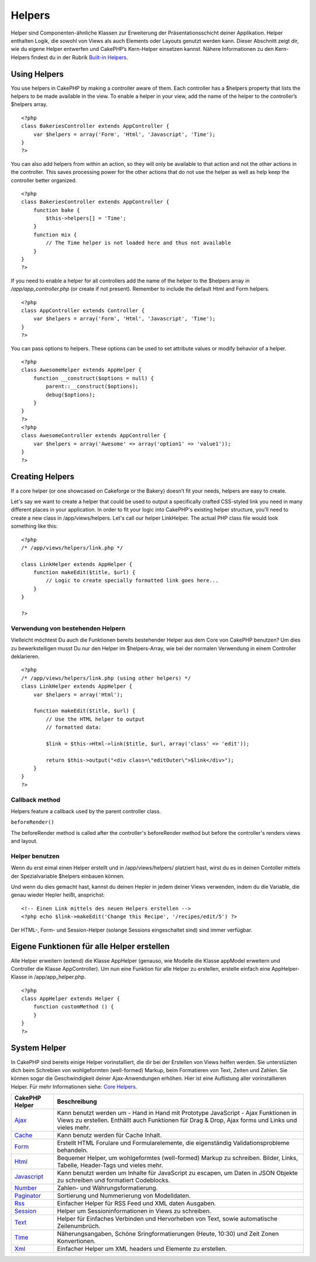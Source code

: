 Helpers
#######

Helper sind Componenten-ähnliche Klassen zur Erweiterung der
Präsentationsschicht deiner Applikation. Helper enthalten Logik, die
sowohl von Views als auch Elements oder Layouts genutzt werden kann.
Dieser Abschnitt zeigt dir, wie du eigene Helper entwerfen und CakePHP’s
Kern-Helper einsetzen kannst. Nähere Informationen zu den Kern-Helpers
findest du in der Rubrik `Built-in
Helpers </de/view/181/built-in-helpers>`_.

Using Helpers
=============

You use helpers in CakePHP by making a controller aware of them. Each
controller has a $helpers property that lists the helpers to be made
available in the view. To enable a helper in your view, add the name of
the helper to the controller’s $helpers array.

::

    <?php
    class BakeriesController extends AppController {
        var $helpers = array('Form', 'Html', 'Javascript', 'Time');
    }
    ?>

You can also add helpers from within an action, so they will only be
available to that action and not the other actions in the controller.
This saves processing power for the other actions that do not use the
helper as well as help keep the controller better organized.

::

    <?php
    class BakeriesController extends AppController {
        function bake {
            $this->helpers[] = 'Time';
        }
        function mix {
            // The Time helper is not loaded here and thus not available
        }
    }
    ?>

If you need to enable a helper for all controllers add the name of the
helper to the $helpers array in */app/app\_controller.php* (or create if
not present). Remember to include the default Html and Form helpers.

::

    <?php
    class AppController extends Controller {
        var $helpers = array('Form', 'Html', 'Javascript', 'Time');
    }
    ?>

You can pass options to helpers. These options can be used to set
attribute values or modify behavior of a helper.

::

    <?php
    class AwesomeHelper extends AppHelper {
        function __construct($options = null) {
            parent::__construct($options);
            debug($options);
        }
    }
    ?>
    <?php
    class AwesomeController extends AppController {
        var $helpers = array('Awesome' => array('option1' => 'value1'));
    }
    ?>

Creating Helpers
================

If a core helper (or one showcased on Cakeforge or the Bakery) doesn’t
fit your needs, helpers are easy to create.

Let's say we want to create a helper that could be used to output a
specifically crafted CSS-styled link you need in many different places
in your application. In order to fit your logic into CakePHP's existing
helper structure, you'll need to create a new class in
/app/views/helpers. Let's call our helper LinkHelper. The actual PHP
class file would look something like this:

::

    <?php
    /* /app/views/helpers/link.php */

    class LinkHelper extends AppHelper {
        function makeEdit($title, $url) {
            // Logic to create specially formatted link goes here...
        }
    }

    ?>

Verwendung von bestehenden Helpern
----------------------------------

Vielleicht möchtest Du auch die Funktionen bereits bestehender Helper
aus dem Core von CakePHP benutzen? Um dies zu bewerkstelligen musst Du
nur den Helper im $helpers-Array, wie bei der normalen Verwendung in
einem Controller deklarieren.

::

    <?php
    /* /app/views/helpers/link.php (using other helpers) */
    class LinkHelper extends AppHelper {
        var $helpers = array('Html');

        function makeEdit($title, $url) {
            // Use the HTML helper to output
            // formatted data:

            $link = $this->Html->link($title, $url, array('class' => 'edit'));

            return $this->output("<div class=\"editOuter\">$link</div>");
        }
    }
    ?>

Callback method
---------------

Helpers feature a callback used by the parent controller class.

``beforeRender()``

The beforeRender method is called after the controller's beforeRender
method but before the controller's renders views and layout.

Helper benutzen
---------------

Wenn du erst eimal einen Helper erstellt und in /app/views/helpers/
platziert hast, wirst du es in deinen Contoller mittels der
Spezialvariable $helpers einbauen können.

Und wenn du dies gemacht hast, kannst du deinen Hepler in jedem deiner
Views verwenden, indem du die Variable, die genau wieder Hepler heißt,
ansprichst:

::

    <!-- Einen Link mittels des neuen Helpers erstellen -->
    <?php echo $link->makeEdit('Change this Recipe', '/recipes/edit/5') ?>

Der HTML-, Form- und Session-Helper (solange Sessions eingeschaltet
sind) sind immer verfügbar.

Eigene Funktionen für alle Helper erstellen
===========================================

Alle Helper erweitern (extend) die Klasse AppHelper (genauso, wie
Modelle die Klasse appModel erweitern und Controller die Klasse
AppController). Um nun eine Funktion für alle Helper zu erstellen,
erstelle einfach eine AppHelper-Klasse in /app/app\_helper.php.

::

    <?php
    class AppHelper extends Helper {
        function customMethod () {
        }
    }
    ?>

System Helper
=============

In CakePHP sind bereits einige Helper vorinstalliert, die dir bei der
Erstellen von Views helfen werden. Sie unterstüzten dich beim Schrebien
von wohlgeformten (well-formed) Markup, beim Formatieren von Text,
Zeiten und Zahlen. Sie können sogar die Geschwindigkeit deiner
Ajax-Anwendungen erhöhen. Hier ist eine Auflistung aller vorinstallieren
Helper. Für mehr Informationen siehe: `Core
Helpers </de/view/181/Core-Helpers>`_.

+-------------------------------------------+-------------------------------------------------------------------------------------------------------------------------------------------------------------------------------------------+
| CakePHP Helper                            | Beschreibung                                                                                                                                                                              |
+===========================================+===========================================================================================================================================================================================+
| `Ajax </de/view/208/AJAX>`_               | Kann benutzt werden um - Hand in Hand mit Prototype JavaScript - Ajax Funktionen in Views zu erstellen. Enthällt auch Funktionen für Drag & Drop, Ajax forms und Links und vieles mehr.   |
+-------------------------------------------+-------------------------------------------------------------------------------------------------------------------------------------------------------------------------------------------+
| `Cache </de/view/213/Cache>`_             | Kann benutz werden für Cache Inhalt.                                                                                                                                                      |
+-------------------------------------------+-------------------------------------------------------------------------------------------------------------------------------------------------------------------------------------------+
| `Form </de/view/182/Form>`_               | Erstellt HTML Forulare und Formularelemente, die eigenständig Validationsprobleme behandeln.                                                                                              |
+-------------------------------------------+-------------------------------------------------------------------------------------------------------------------------------------------------------------------------------------------+
| `Html </de/view/205/HTML>`_               | Bequemer Helper, um wohlgeformtes (well-formed) Markup zu schreiben. Bilder, Links, Tabelle, Header-Tags und vieles mehr.                                                                 |
+-------------------------------------------+-------------------------------------------------------------------------------------------------------------------------------------------------------------------------------------------+
| `Javascript </de/view/207/Javascript>`_   | Kann benutzt werden um Inhalte für JavaScript zu escapen, um Daten in JSON Objekte zu schreiben und formatiert Codeblocks.                                                                |
+-------------------------------------------+-------------------------------------------------------------------------------------------------------------------------------------------------------------------------------------------+
| `Number </de/view/215/Number>`_           | Zahlen- und Währungsformatierung.                                                                                                                                                         |
+-------------------------------------------+-------------------------------------------------------------------------------------------------------------------------------------------------------------------------------------------+
| `Paginator </de/view/496/Paginator>`_     | Sortierung und Nummerierung von Modelldaten.                                                                                                                                              |
+-------------------------------------------+-------------------------------------------------------------------------------------------------------------------------------------------------------------------------------------------+
| `Rss </de/view/494/RSS>`_                 | Einfacher Helper für RSS Feed und XML daten Ausgaben.                                                                                                                                     |
+-------------------------------------------+-------------------------------------------------------------------------------------------------------------------------------------------------------------------------------------------+
| `Session </de/view/484/Session>`_         | Helper um Sessioninformationen in Views zu schreiben.                                                                                                                                     |
+-------------------------------------------+-------------------------------------------------------------------------------------------------------------------------------------------------------------------------------------------+
| `Text </de/view/216/Text>`_               | Helper für Einfaches Verbinden und Hervorheben von Text, sowie automatische Zeilenumbrüch.                                                                                                |
+-------------------------------------------+-------------------------------------------------------------------------------------------------------------------------------------------------------------------------------------------+
| `Time </de/view/217/Time>`_               | Näherungsangaben, Schöne Sringformatierungen (Heute, 10:30) und Zeit Zonen Konvertionen.                                                                                                  |
+-------------------------------------------+-------------------------------------------------------------------------------------------------------------------------------------------------------------------------------------------+
| `Xml </de/view/380/XML>`_                 | Einfacher Helper um XML headers und Elemente zu erstellen.                                                                                                                                |
+-------------------------------------------+-------------------------------------------------------------------------------------------------------------------------------------------------------------------------------------------+

